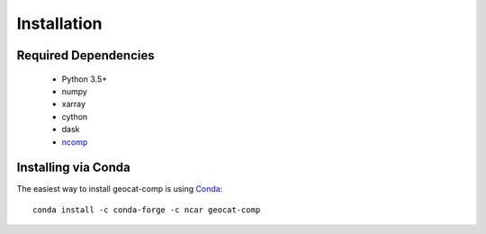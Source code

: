 Installation
============

Required Dependencies
----------------------

    - Python 3.5+
    - numpy
    - xarray
    - cython
    - dask
    - `ncomp <http://github.com/NCAR/ncomp/>`_


Installing via Conda
---------------------

The easiest way to install geocat-comp is using
`Conda <http://conda.pydata.org/docs/>`_::

    conda install -c conda-forge -c ncar geocat-comp


